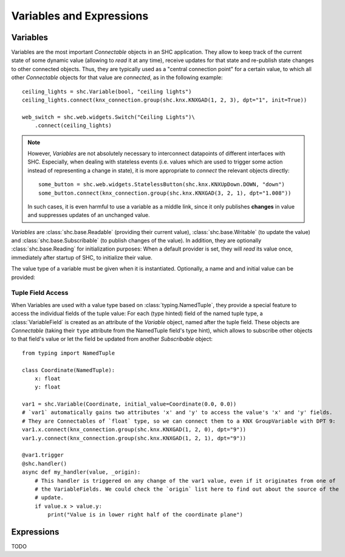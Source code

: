 
Variables and Expressions
=========================

Variables
---------

.. py:currentmodule:: shc.variables

Variables are the most important *Connectable* objects in an SHC application.
They allow to keep track of the current state of some dynamic value (allowing to *read* it at any time), receive updates for that state and re-publish state changes to other connected objects.
Thus, they are typically used as a "central connection point" for a certain value, to which all other *Connectable* objects for that value are *connected*, as in the following example::

    ceiling_lights = shc.Variable(bool, "ceiling lights")
    ceiling_lights.connect(knx_connection.group(shc.knx.KNXGAD(1, 2, 3), dpt="1", init=True))

    web_switch = shc.web.widgets.Switch("Ceiling Lights")\
        .connect(ceiling_lights)

.. note::

    However, *Variables* are not absolutely necessary to interconnect datapoints of different interfaces with SHC.
    Especially, when dealing with stateless events (i.e. values which are used to trigger some action instead of representing a change in state), it is more appropriate to *connect* the relevant objects directly::

        some_button = shc.web.widgets.StatelessButton(shc.knx.KNXUpDown.DOWN, "down")
        some_button.connect(knx_connection.group(shc.knx.KNXGAD(3, 2, 1), dpt="1.008"))

    In such cases, it is even harmful to use a variable as a middle link, since it only publishes **changes** in value and suppresses updates of an unchanged value.

*Variables* are :class:`shc.base.Readable` (providing their current value), :class:`shc.base.Writable` (to update the value) and :class:`shc.base.Subscribable` (to publish changes of the value).
In addition, they are optionally :class:`shc.base.Reading` for initialization purposes:
When a default provider is set, they will *read* its value once, immediately after startup of SHC, to initialize their value.

The value type of a variable must be given when it is instantiated.
Optionally, a name and and initial value can be provided:

.. automethod:: shc.variables.Variable.__init__


Tuple Field Access
^^^^^^^^^^^^^^^^^^

When Variables are used with a value type based on :class:`typing.NamedTuple`, they provide a special feature to access the individual fields of the tuple value:
For each (type hinted) field of the named tuple type, a :class:`VariableField` is created as an attribute of the *Variable* object, named after the tuple field.
These objects are *Connectable* (taking their ``type`` attribute from the NamedTuple field's type hint), which allows to subscribe other objects to that field's value or let the field be updated from another *Subscribable* object::

    from typing import NamedTuple

    class Coordinate(NamedTuple):
        x: float
        y: float

    var1 = shc.Variable(Coordinate, initial_value=Coordinate(0.0, 0.0))
    # `var1` automatically gains two attributes 'x' and 'y' to access the value's 'x' and 'y' fields.
    # They are Connectables of `float` type, so we can connect them to a KNX GroupVariable with DPT 9:
    var1.x.connect(knx_connection.group(shc.knx.KNXGAD(1, 2, 0), dpt="9"))
    var1.y.connect(knx_connection.group(shc.knx.KNXGAD(1, 2, 1), dpt="9"))

    @var1.trigger
    @shc.handler()
    async def my_handler(value, _origin):
        # This handler is triggered on any change of the var1 value, even if it originates from one of
        # the VariableFields. We could check the `origin` list here to find out about the source of the
        # update.
        if value.x > value.y:
            print("Value is in lower right half of the coordinate plane")


Expressions
-----------

.. py:currentmodule:: shc.expressions

TODO


